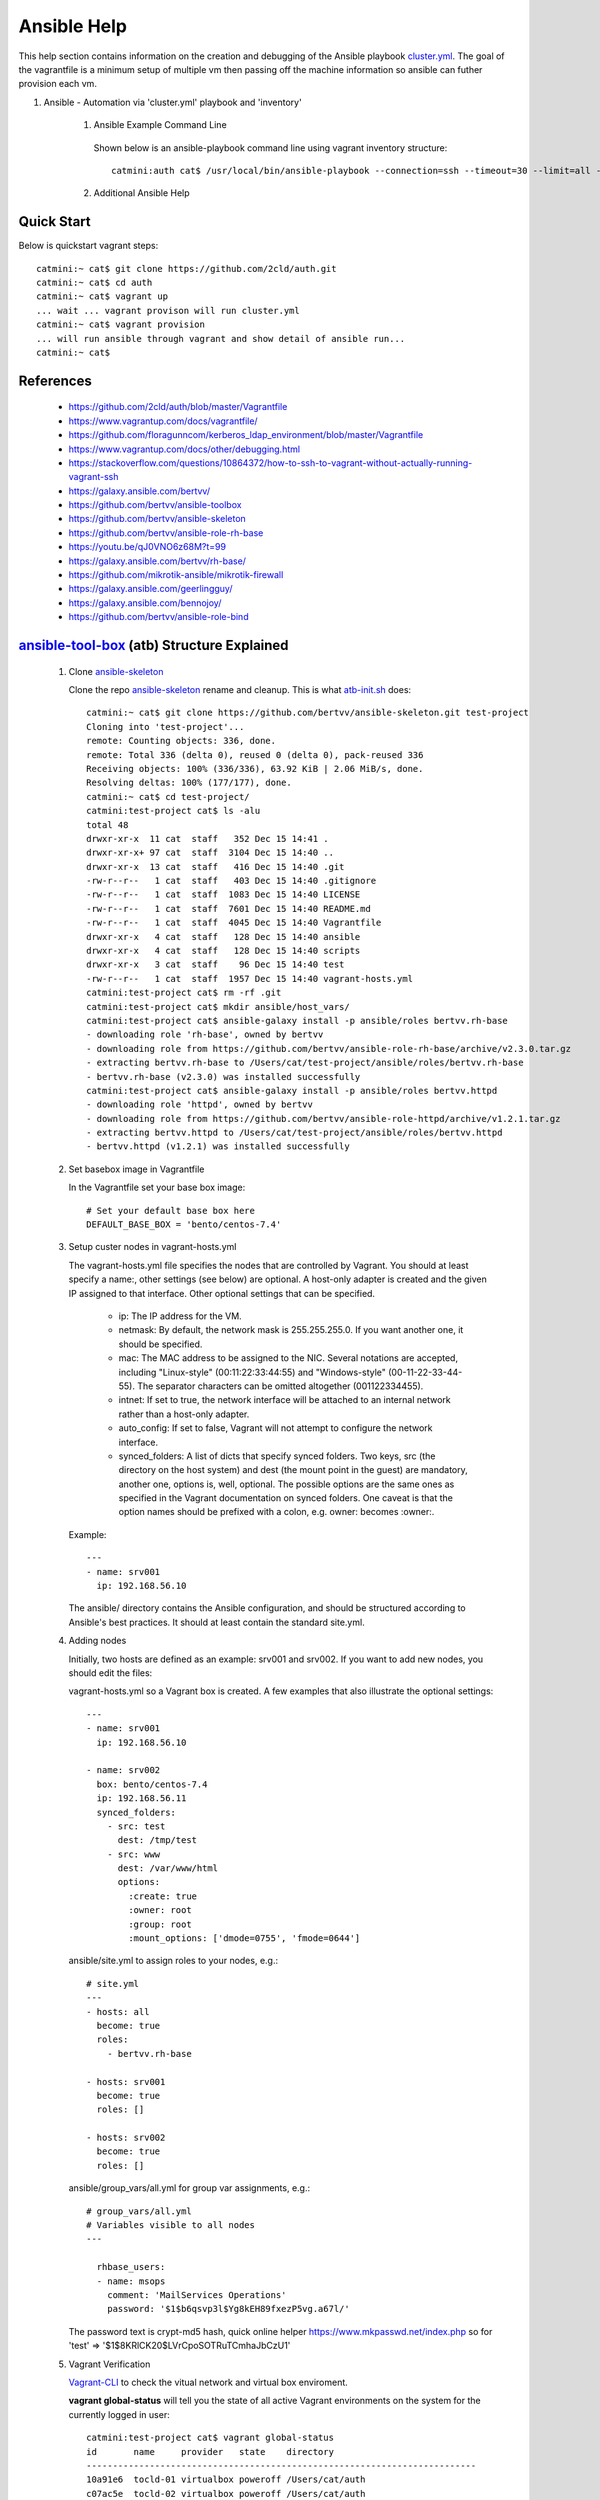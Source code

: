 Ansible Help
================
This help section contains information on the creation and debugging of the Ansible playbook cluster.yml_.
The goal of the vagrantfile is a minimum setup of multiple vm then passing off the machine information so ansible can futher provision each vm.

.. _cluster.yml: https://github.com/2cld/auth/blob/master/cluster.yml

#. Ansible - Automation via 'cluster.yml' playbook and 'inventory'

    1. Ansible Example Command Line

     Shown below is an ansible-playbook command line using vagrant inventory structure::

        catmini:auth cat$ /usr/local/bin/ansible-playbook --connection=ssh --timeout=30 --limit=all --inventory-file=/Users/cat/auth/.vagrant/provisioners/ansible/inventory --become --forks=2 --flush-cache cluster.yml

    2. Additional Ansible Help

     .. toctree::
        :maxdepth: 2

        auth-create-ansible
        auth-restore-ansible
         

===========
Quick Start
===========
Below is quickstart vagrant steps::

  catmini:~ cat$ git clone https://github.com/2cld/auth.git
  catmini:~ cat$ cd auth
  catmini:~ cat$ vagrant up
  ... wait ... vagrant provison will run cluster.yml
  catmini:~ cat$ vagrant provision
  ... will run ansible through vagrant and show detail of ansible run... 
  catmini:~ cat$


==========
References
==========
 + https://github.com/2cld/auth/blob/master/Vagrantfile
 + https://www.vagrantup.com/docs/vagrantfile/
 + https://github.com/floragunncom/kerberos_ldap_environment/blob/master/Vagrantfile
 + https://www.vagrantup.com/docs/other/debugging.html
 + https://stackoverflow.com/questions/10864372/how-to-ssh-to-vagrant-without-actually-running-vagrant-ssh
 + https://galaxy.ansible.com/bertvv/
 + https://github.com/bertvv/ansible-toolbox
 + https://github.com/bertvv/ansible-skeleton
 + https://github.com/bertvv/ansible-role-rh-base
 + https://youtu.be/qJ0VNO6z68M?t=99
 + https://galaxy.ansible.com/bertvv/rh-base/
 + https://github.com/mikrotik-ansible/mikrotik-firewall
 + https://galaxy.ansible.com/geerlingguy/
 + https://galaxy.ansible.com/bennojoy/
 + https://github.com/bertvv/ansible-role-bind

===========================================
ansible-tool-box_ (atb) Structure Explained
===========================================

 #. Clone ansible-skeleton_

    Clone the repo ansible-skeleton_ rename and cleanup.  This is what atb-init.sh_ does::

      catmini:~ cat$ git clone https://github.com/bertvv/ansible-skeleton.git test-project
      Cloning into 'test-project'...
      remote: Counting objects: 336, done.
      remote: Total 336 (delta 0), reused 0 (delta 0), pack-reused 336
      Receiving objects: 100% (336/336), 63.92 KiB | 2.06 MiB/s, done.
      Resolving deltas: 100% (177/177), done.
      catmini:~ cat$ cd test-project/
      catmini:test-project cat$ ls -alu
      total 48
      drwxr-xr-x  11 cat  staff   352 Dec 15 14:41 .
      drwxr-xr-x+ 97 cat  staff  3104 Dec 15 14:40 ..
      drwxr-xr-x  13 cat  staff   416 Dec 15 14:40 .git
      -rw-r--r--   1 cat  staff   403 Dec 15 14:40 .gitignore
      -rw-r--r--   1 cat  staff  1083 Dec 15 14:40 LICENSE
      -rw-r--r--   1 cat  staff  7601 Dec 15 14:40 README.md
      -rw-r--r--   1 cat  staff  4045 Dec 15 14:40 Vagrantfile
      drwxr-xr-x   4 cat  staff   128 Dec 15 14:40 ansible
      drwxr-xr-x   4 cat  staff   128 Dec 15 14:40 scripts
      drwxr-xr-x   3 cat  staff    96 Dec 15 14:40 test
      -rw-r--r--   1 cat  staff  1957 Dec 15 14:40 vagrant-hosts.yml
      catmini:test-project cat$ rm -rf .git
      catmini:test-project cat$ mkdir ansible/host_vars/
      catmini:test-project cat$ ansible-galaxy install -p ansible/roles bertvv.rh-base
      - downloading role 'rh-base', owned by bertvv
      - downloading role from https://github.com/bertvv/ansible-role-rh-base/archive/v2.3.0.tar.gz
      - extracting bertvv.rh-base to /Users/cat/test-project/ansible/roles/bertvv.rh-base
      - bertvv.rh-base (v2.3.0) was installed successfully
      catmini:test-project cat$ ansible-galaxy install -p ansible/roles bertvv.httpd
      - downloading role 'httpd', owned by bertvv
      - downloading role from https://github.com/bertvv/ansible-role-httpd/archive/v1.2.1.tar.gz
      - extracting bertvv.httpd to /Users/cat/test-project/ansible/roles/bertvv.httpd
      - bertvv.httpd (v1.2.1) was installed successfully

 #. Set basebox image in Vagrantfile

    In the Vagrantfile set your base box image::

     # Set your default base box here
     DEFAULT_BASE_BOX = 'bento/centos-7.4'

 #. Setup custer nodes in vagrant-hosts.yml

    The vagrant-hosts.yml file specifies the nodes that are controlled by Vagrant. You should at least specify a name:, other settings (see below) are optional. A host-only adapter is created and the given IP assigned to that interface. Other optional settings that can be specified.

     + ip: The IP address for the VM.
     + netmask: By default, the network mask is 255.255.255.0. If you want another one, it should be specified.
     + mac: The MAC address to be assigned to the NIC. Several notations are accepted, including "Linux-style" (00:11:22:33:44:55) and "Windows-style" (00-11-22-33-44-55). The separator characters can be omitted altogether (001122334455).
     + intnet: If set to true, the network interface will be attached to an internal network rather than a host-only adapter.
     + auto_config: If set to false, Vagrant will not attempt to configure the network interface.
     + synced_folders: A list of dicts that specify synced folders. Two keys, src (the directory on the host system) and dest (the mount point in the guest) are mandatory, another one, options is, well, optional. The possible options are the same ones as specified in the Vagrant documentation on synced folders. One caveat is that the option names should be prefixed with a colon, e.g. owner: becomes :owner:.

    Example::

      ---
      - name: srv001
        ip: 192.168.56.10

    The ansible/ directory contains the Ansible configuration, and should be structured according to Ansible's best practices. It should at least contain the standard site.yml.

 #. Adding nodes

    Initially, two hosts are defined as an example: srv001 and srv002. If you want to add new nodes, you should edit the files:

    vagrant-hosts.yml so a Vagrant box is created. A few examples that also illustrate the optional settings::

      ---
      - name: srv001
        ip: 192.168.56.10

      - name: srv002
        box: bento/centos-7.4
        ip: 192.168.56.11
        synced_folders:
          - src: test
            dest: /tmp/test
          - src: www
            dest: /var/www/html
            options:
              :create: true
              :owner: root
              :group: root
              :mount_options: ['dmode=0755', 'fmode=0644']

    ansible/site.yml to assign roles to your nodes, e.g.::

      # site.yml
      ---
      - hosts: all
        become: true
        roles:
          - bertvv.rh-base

      - hosts: srv001
        become: true
        roles: []

      - hosts: srv002
        become: true
        roles: []

    ansible/group_vars/all.yml for group var assignments, e.g.::

      # group_vars/all.yml
      # Variables visible to all nodes
      ---

        rhbase_users:
        - name: msops
          comment: 'MailServices Operations'
          password: '$1$b6qsvp3l$Yg8kEH89fxezP5vg.a67l/'

    The password text is crypt-md5 hash, quick online helper https://www.mkpasswd.net/index.php so for 'test' => '$1$8KRlCK20$LVrCpoSOTRuTCmhaJbCzU1'

 #. Vagrant Verification

    Vagrant-CLI_ to check the vitual network and virtual box enviroment.

    **vagrant global-status** will tell you the state of all active Vagrant environments on the system for the currently logged in user::

      catmini:test-project cat$ vagrant global-status
      id       name     provider   state    directory                           
      --------------------------------------------------------------------------
      10a91e6  tocld-01 virtualbox poweroff /Users/cat/auth                     
      c07ac5e  tocld-02 virtualbox poweroff /Users/cat/auth                     
      904c9b2  srv001   virtualbox running  /Users/cat/test-project             
      fa69679  srv002   virtualbox running  /Users/cat/test-project             

    **vagrant status** will tell you the state of the active Vagrant environments on the system for the currently logged in user::

      catmini:test-project cat$ vagrant status
      Current machine states:
      
      srv001                    running (virtualbox)
      srv002                    running (virtualbox)


    **vagrant port srv001** displays the full list of guest ports mapped to the host machine ports::

      catmini:test-project cat$ vagrant port srv001
      
          22 (guest) => 2222 (host)

    **vagrant ssh srv001** will ssh into the vm with vagrant user::

      catmini:test-project cat$ vagrant ssh srv001
      Last login: Sun Dec 17 19:59:01 2017 from 10.0.2.2
      [vagrant@srv001 ~]$ whoami
      vagrant
      [vagrant@srv001 ~]$ 

 #. ssh with msops

    We should be able to ssh to the node with the msops user we created::

      catmini:test-project cat$ ssh msops@192.168.56.10 
      msops@192.168.56.10's password: 
      Last login: Sun Dec 17 22:45:53 2017 from 192.168.56.1
      [msops@srv001 ~]$ 

 #. Testing via test_BATS_

    Testing via test_BATS_ that is Bash Automated Testing System is as simple as putting your BATS test scripts in the test/ directory and they will become available on your guest VMs as a synced folder, mounted in /vagrant/test. Scripts that you want to run on each host should be stored in the test/ directory itself, scripts for individual hosts should be stored in subdirectories with the same name as the host (see example below). Inside the VM, run

    Execute your tests via::

      sudo /vagrant/test/runbats.sh

    Suppose the test/ directory is structured like the example below::

      test/
      ├── common.bats
      ├── runbats.sh
      ├── srv001
      │   └── web.bats
      └── srv002
          └── db.bats

    On host srv001, the scripts common.bats and web.bats will be executed, on host srv002, it's common.bats and db.bats.


=====================
cluster.yml Explained
=====================
In the cluster.yml are comments with the following format::

 # Help Reference: <text for subsection below>


Local page References used

ansible-skeleton_
atb-init.sh_
ansible-tool-box_
test_BATS_
Vagrant-CLI_

.. _ansible-skeleton: https://github.com/bertvv/ansible-skeleton.git
.. _atb-init.sh: https://github.com/bertvv/ansible-toolbox/blob/master/bin/atb-init.sh
.. _ansible-tool-box: https://github.com/bertvv/ansible-toolbox
.. _test_BATS: https://github.com/sstephenson/bats
.. _Vagrant-CLI: https://www.vagrantup.com/docs/cli/

